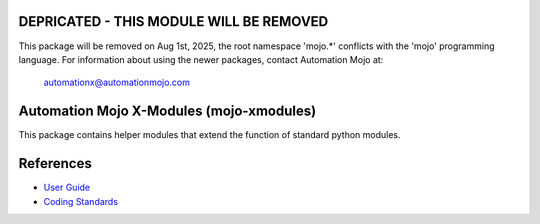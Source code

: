========================================
DEPRICATED - THIS MODULE WILL BE REMOVED
========================================
This package will be removed on Aug 1st, 2025, the root namespace 'mojo.*' conflicts with
the 'mojo' programming language.   For information about using the newer packages,
contact Automation Mojo at:

    automationx@automationmojo.com


=========================================
Automation Mojo X-Modules (mojo-xmodules)
=========================================

This package contains helper modules that extend the function of standard python modules.

==========
References
==========

- `User Guide <userguide/userguide.rst>`_
- `Coding Standards <userguide/10-00-coding-standards.rst>`_


